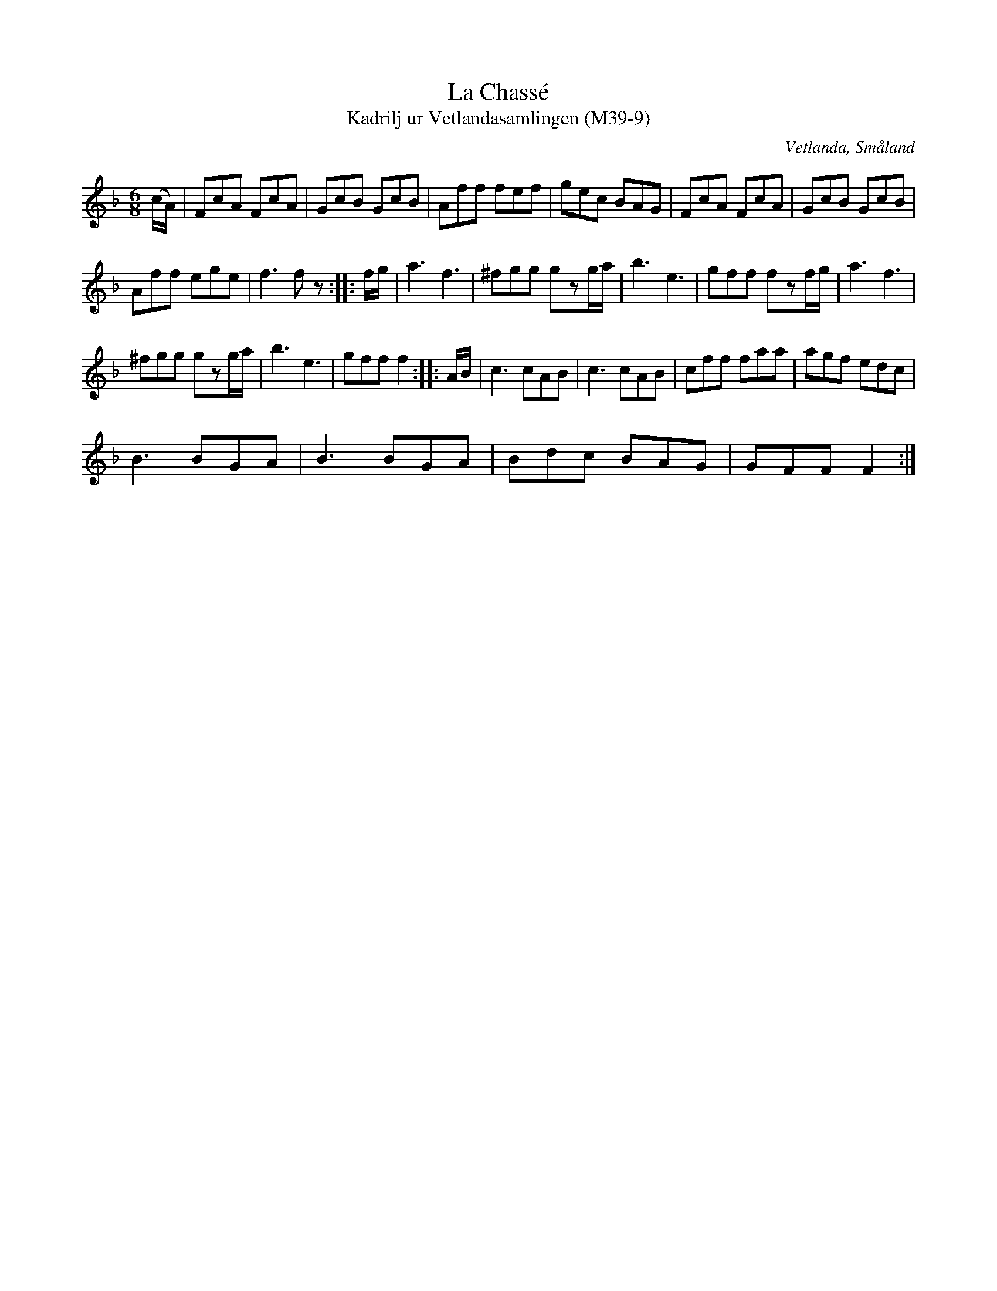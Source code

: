 %%abc-charset utf-8

X:9
T:La Chassé
T:Kadrilj ur Vetlandasamlingen (M39-9)
R:Kadrilj
O:Vetlanda, Småland
B:Vetlandasamlingen
N:SMUS M39
N:ca 1850
Z:Till abc Jonas Brunskog
M:6/8
L:1/8
K:F
(c/A/)|FcA FcA|GcB GcB|Aff fef|gec BAG|FcA FcA|GcB GcB|
Aff ege|f3 fz:| |:f/g/|a3 f3|^fgg gzg/a/|b3 e3|gff fzf/g/|a3f3|
^fgg gzg/a/|b3 e3|gff f2:| |:A/B/|c3 cAB|c3 cAB|cff faa|agf edc|
B3 BGA|B3 BGA|Bdc BAG|GFF F2:|

